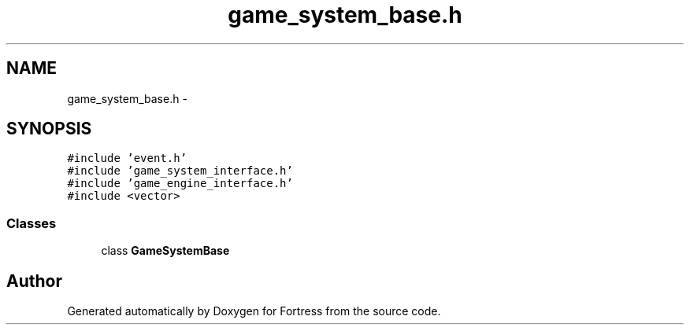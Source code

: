 .TH "game_system_base.h" 3 "Fri Jul 24 2015" "Fortress" \" -*- nroff -*-
.ad l
.nh
.SH NAME
game_system_base.h \- 
.SH SYNOPSIS
.br
.PP
\fC#include 'event\&.h'\fP
.br
\fC#include 'game_system_interface\&.h'\fP
.br
\fC#include 'game_engine_interface\&.h'\fP
.br
\fC#include <vector>\fP
.br

.SS "Classes"

.in +1c
.ti -1c
.RI "class \fBGameSystemBase\fP"
.br
.in -1c
.SH "Author"
.PP 
Generated automatically by Doxygen for Fortress from the source code\&.
